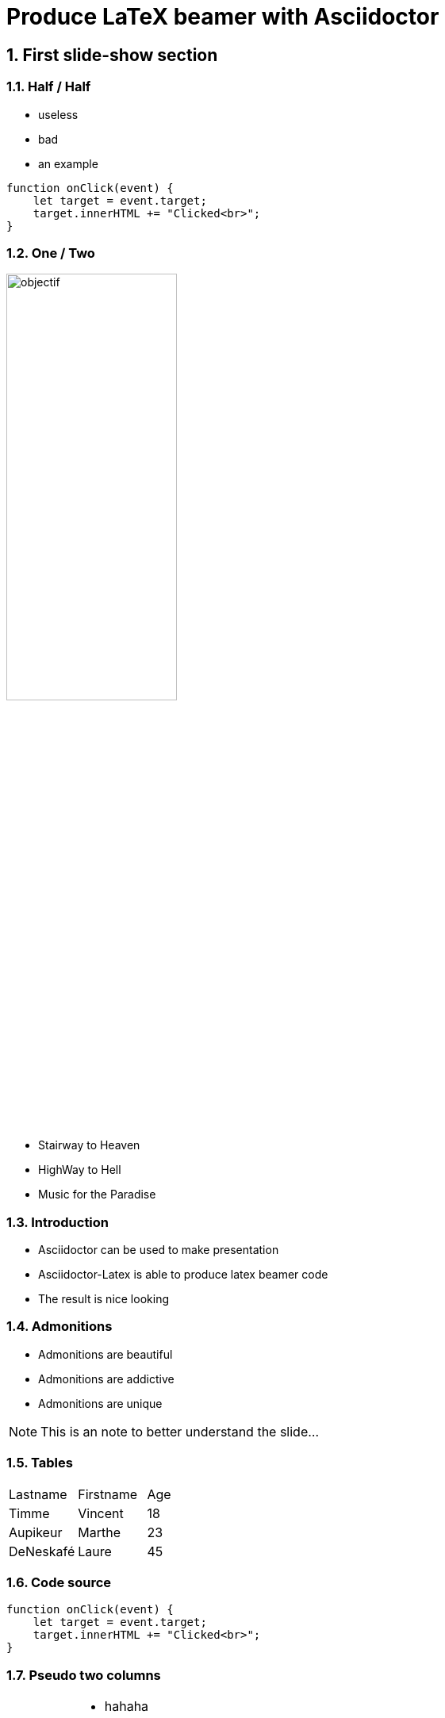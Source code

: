= Produce LaTeX beamer with Asciidoctor
:doctype: beamer
:source-highlighter: pygments
:sectnums:

== First slide-show section 


=== Half / Half

[ColumnOneHalf]
--
* useless

* bad

* an example
--

[ColumnOneHalf]
--

[source, js]
----
function onClick(event) {
    let target = event.target;
    target.innerHTML += "Clicked<br>";
}
----

--

=== One / Two

[ColumnOneThird]
--
image::objectif.png[width=50%]
--

[ColumnTwoThird]
--

* Stairway to Heaven

* HighWay to Hell

* Music for the Paradise

--




=== Introduction

* Asciidoctor can be used to make presentation

* Asciidoctor-Latex is able to produce latex beamer code

* The result is nice looking


=== Admonitions

* Admonitions are beautiful

* Admonitions are addictive

* Admonitions are unique

[NOTE]
This is an note to better understand the slide...


=== Tables

|===
| Lastname  | Firstname     | Age
| Timme     | Vincent       | 18
| Aupikeur  | Marthe        | 23
| DeNeskafé | Laure         | 45 
|===

=== Code source

[source, js]
----
function onClick(event) {
    let target = event.target;
    target.innerHTML += "Clicked<br>";
}
----



=== Pseudo two columns

[cols="3a,7a", frame=none, grid=none]
|===
| image::objectif.png[width=25%]
| 
* hahaha
* hihihi
* hohoho
* huhuhu
|===

== Second slide-show section

=== Conclusion

* Asciidoctor and LaTeX are nice

* Each one in its domain

* Combine them and you will produce nice documents

image::cc-by-nc-sa.jpg[width=25%, role=center]